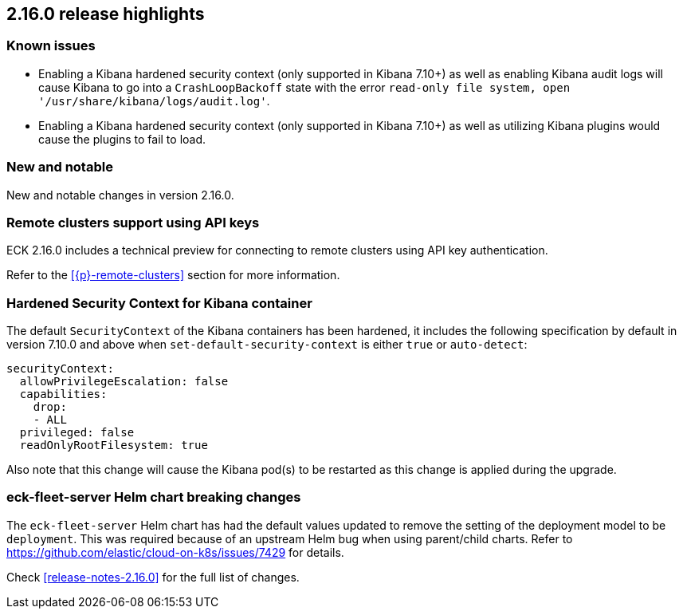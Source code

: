 [[release-highlights-2.16.0]]
== 2.16.0 release highlights

[float]
[id="{p}-2160-known-issues"]
=== Known issues

- Enabling a Kibana hardened security context (only supported in Kibana 7.10+) as well as enabling Kibana audit logs will cause Kibana to go into a `CrashLoopBackoff` state with the error `read-only file system, open '/usr/share/kibana/logs/audit.log'`.
- Enabling a Kibana hardened security context (only supported in Kibana 7.10+) as well as utilizing Kibana plugins would cause the plugins to fail to load.

[float]
[id="{p}-2160-new-and-notable"]
=== New and notable

New and notable changes in version 2.16.0.

[float]
[id="{p}-2160-remote-clusters-using-api-keys"]
=== Remote clusters support using API keys

ECK 2.16.0 includes a technical preview for connecting to remote clusters using API key authentication.

Refer to the <<{p}-remote-clusters>> section for more information. 

[float]
[id="{p}-2160-hardened-kb-security-context"]
=== Hardened Security Context for Kibana container

The default `SecurityContext` of the Kibana containers has been hardened, it includes the following specification by default in version 7.10.0 and above when `set-default-security-context` is either `true` or `auto-detect`:

[source,yaml]
----
securityContext:
  allowPrivilegeEscalation: false
  capabilities:
    drop:
    - ALL
  privileged: false
  readOnlyRootFilesystem: true
----

Also note that this change will cause the Kibana pod(s) to be restarted as this change is applied during the upgrade.

[float]
[id="{p}-2160-breaking-changes"]
=== eck-fleet-server Helm chart breaking changes

The `eck-fleet-server` Helm chart has had the default values updated to remove the setting of the deployment model to be `deployment`.
This was required because of an upstream Helm bug when using parent/child charts. Refer to https://github.com/elastic/cloud-on-k8s/issues/7429 for details.

Check <<release-notes-2.16.0>> for the full list of changes.
